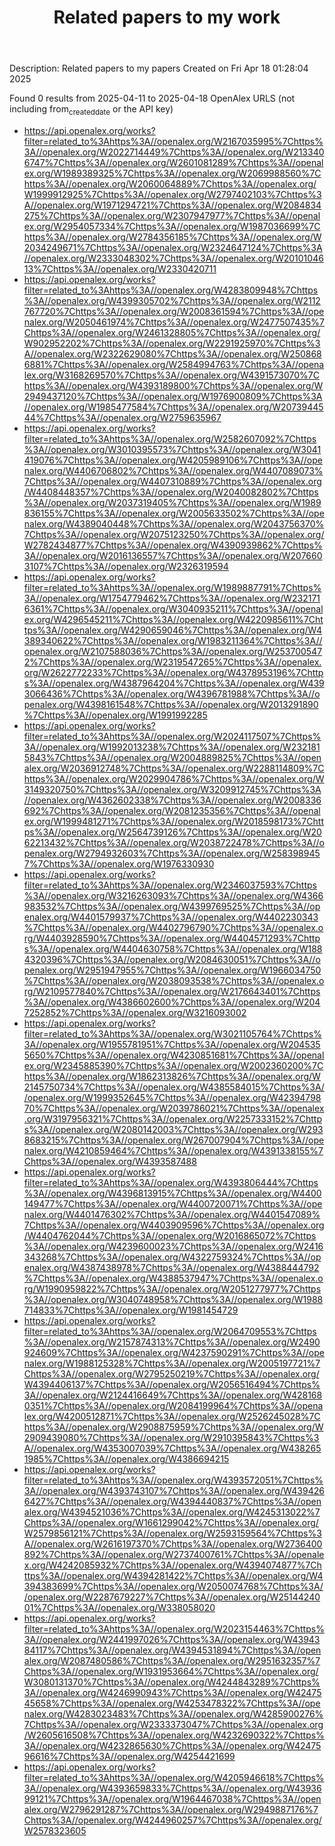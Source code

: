 #+TITLE: Related papers to my work
Description: Related papers to my papers
Created on Fri Apr 18 01:28:04 2025

Found 0 results from 2025-04-11 to 2025-04-18
OpenAlex URLS (not including from_created_date or the API key)
- [[https://api.openalex.org/works?filter=related_to%3Ahttps%3A//openalex.org/W2167035995%7Chttps%3A//openalex.org/W2022714449%7Chttps%3A//openalex.org/W2133406747%7Chttps%3A//openalex.org/W2601081289%7Chttps%3A//openalex.org/W1989389325%7Chttps%3A//openalex.org/W2069988560%7Chttps%3A//openalex.org/W2060064889%7Chttps%3A//openalex.org/W1999912925%7Chttps%3A//openalex.org/W2797402103%7Chttps%3A//openalex.org/W1971294721%7Chttps%3A//openalex.org/W2084834275%7Chttps%3A//openalex.org/W2307947977%7Chttps%3A//openalex.org/W2954057334%7Chttps%3A//openalex.org/W1987036699%7Chttps%3A//openalex.org/W2784356185%7Chttps%3A//openalex.org/W2034249671%7Chttps%3A//openalex.org/W2324647124%7Chttps%3A//openalex.org/W2333048302%7Chttps%3A//openalex.org/W2010104613%7Chttps%3A//openalex.org/W2330420711]]
- [[https://api.openalex.org/works?filter=related_to%3Ahttps%3A//openalex.org/W4283809948%7Chttps%3A//openalex.org/W4399305702%7Chttps%3A//openalex.org/W2112767720%7Chttps%3A//openalex.org/W2008361594%7Chttps%3A//openalex.org/W2050461974%7Chttps%3A//openalex.org/W2477507435%7Chttps%3A//openalex.org/W2461328805%7Chttps%3A//openalex.org/W902952202%7Chttps%3A//openalex.org/W2291925970%7Chttps%3A//openalex.org/W2322629080%7Chttps%3A//openalex.org/W2508686881%7Chttps%3A//openalex.org/W2584994763%7Chttps%3A//openalex.org/W3168269570%7Chttps%3A//openalex.org/W4391573070%7Chttps%3A//openalex.org/W4393189800%7Chttps%3A//openalex.org/W2949437120%7Chttps%3A//openalex.org/W1976900809%7Chttps%3A//openalex.org/W1985477584%7Chttps%3A//openalex.org/W2073944544%7Chttps%3A//openalex.org/W2759635967]]
- [[https://api.openalex.org/works?filter=related_to%3Ahttps%3A//openalex.org/W2582607092%7Chttps%3A//openalex.org/W3010395573%7Chttps%3A//openalex.org/W3041419076%7Chttps%3A//openalex.org/W4205989106%7Chttps%3A//openalex.org/W4406706802%7Chttps%3A//openalex.org/W4407089073%7Chttps%3A//openalex.org/W4407310889%7Chttps%3A//openalex.org/W4408448357%7Chttps%3A//openalex.org/W2040082802%7Chttps%3A//openalex.org/W2037319405%7Chttps%3A//openalex.org/W1989836155%7Chttps%3A//openalex.org/W2005633502%7Chttps%3A//openalex.org/W4389040448%7Chttps%3A//openalex.org/W2043756370%7Chttps%3A//openalex.org/W2075123250%7Chttps%3A//openalex.org/W2782434877%7Chttps%3A//openalex.org/W4390939862%7Chttps%3A//openalex.org/W2016136557%7Chttps%3A//openalex.org/W2076603107%7Chttps%3A//openalex.org/W2326319594]]
- [[https://api.openalex.org/works?filter=related_to%3Ahttps%3A//openalex.org/W1989887791%7Chttps%3A//openalex.org/W1754779462%7Chttps%3A//openalex.org/W2321716361%7Chttps%3A//openalex.org/W3040935211%7Chttps%3A//openalex.org/W4296545211%7Chttps%3A//openalex.org/W4220985611%7Chttps%3A//openalex.org/W4290659046%7Chttps%3A//openalex.org/W4389340622%7Chttps%3A//openalex.org/W1983211364%7Chttps%3A//openalex.org/W2107588036%7Chttps%3A//openalex.org/W2537005472%7Chttps%3A//openalex.org/W2319547265%7Chttps%3A//openalex.org/W2622772233%7Chttps%3A//openalex.org/W4378953196%7Chttps%3A//openalex.org/W4387964204%7Chttps%3A//openalex.org/W4393066436%7Chttps%3A//openalex.org/W4396781988%7Chttps%3A//openalex.org/W4398161548%7Chttps%3A//openalex.org/W2013291890%7Chttps%3A//openalex.org/W1991992285]]
- [[https://api.openalex.org/works?filter=related_to%3Ahttps%3A//openalex.org/W2024117507%7Chttps%3A//openalex.org/W1992013238%7Chttps%3A//openalex.org/W2321815843%7Chttps%3A//openalex.org/W2004889825%7Chttps%3A//openalex.org/W2036912748%7Chttps%3A//openalex.org/W2288114809%7Chttps%3A//openalex.org/W2029904786%7Chttps%3A//openalex.org/W3149320750%7Chttps%3A//openalex.org/W3209912745%7Chttps%3A//openalex.org/W4362602338%7Chttps%3A//openalex.org/W2008336692%7Chttps%3A//openalex.org/W2081235356%7Chttps%3A//openalex.org/W1999481271%7Chttps%3A//openalex.org/W2018598173%7Chttps%3A//openalex.org/W2564739126%7Chttps%3A//openalex.org/W2062213432%7Chttps%3A//openalex.org/W2038722478%7Chttps%3A//openalex.org/W2794932603%7Chttps%3A//openalex.org/W2583989457%7Chttps%3A//openalex.org/W1976330930]]
- [[https://api.openalex.org/works?filter=related_to%3Ahttps%3A//openalex.org/W2346037593%7Chttps%3A//openalex.org/W3216263093%7Chttps%3A//openalex.org/W4366983532%7Chttps%3A//openalex.org/W4399769525%7Chttps%3A//openalex.org/W4401579937%7Chttps%3A//openalex.org/W4402230343%7Chttps%3A//openalex.org/W4402796790%7Chttps%3A//openalex.org/W4403928590%7Chttps%3A//openalex.org/W4404571293%7Chttps%3A//openalex.org/W4404630758%7Chttps%3A//openalex.org/W1884320396%7Chttps%3A//openalex.org/W2084630051%7Chttps%3A//openalex.org/W2951947955%7Chttps%3A//openalex.org/W1966034750%7Chttps%3A//openalex.org/W2038093538%7Chttps%3A//openalex.org/W2109577840%7Chttps%3A//openalex.org/W2176643401%7Chttps%3A//openalex.org/W4386602600%7Chttps%3A//openalex.org/W2047252852%7Chttps%3A//openalex.org/W3216093002]]
- [[https://api.openalex.org/works?filter=related_to%3Ahttps%3A//openalex.org/W3021105764%7Chttps%3A//openalex.org/W1955781951%7Chttps%3A//openalex.org/W2045355650%7Chttps%3A//openalex.org/W4230851681%7Chttps%3A//openalex.org/W2345885390%7Chttps%3A//openalex.org/W2002360200%7Chttps%3A//openalex.org/W1862313826%7Chttps%3A//openalex.org/W2145750734%7Chttps%3A//openalex.org/W4385584015%7Chttps%3A//openalex.org/W1999352645%7Chttps%3A//openalex.org/W4239479870%7Chttps%3A//openalex.org/W2039786021%7Chttps%3A//openalex.org/W3197956321%7Chttps%3A//openalex.org/W2257333152%7Chttps%3A//openalex.org/W2080142003%7Chttps%3A//openalex.org/W2938683215%7Chttps%3A//openalex.org/W267007904%7Chttps%3A//openalex.org/W4210859464%7Chttps%3A//openalex.org/W4391338155%7Chttps%3A//openalex.org/W4393587488]]
- [[https://api.openalex.org/works?filter=related_to%3Ahttps%3A//openalex.org/W4393806444%7Chttps%3A//openalex.org/W4396813915%7Chttps%3A//openalex.org/W4400149477%7Chttps%3A//openalex.org/W4400720071%7Chttps%3A//openalex.org/W4401476302%7Chttps%3A//openalex.org/W4401547089%7Chttps%3A//openalex.org/W4403909596%7Chttps%3A//openalex.org/W4404762044%7Chttps%3A//openalex.org/W2016865072%7Chttps%3A//openalex.org/W4239600023%7Chttps%3A//openalex.org/W2416343268%7Chttps%3A//openalex.org/W4322759324%7Chttps%3A//openalex.org/W4387438978%7Chttps%3A//openalex.org/W4388444792%7Chttps%3A//openalex.org/W4388537947%7Chttps%3A//openalex.org/W1990959822%7Chttps%3A//openalex.org/W2051277977%7Chttps%3A//openalex.org/W3040748958%7Chttps%3A//openalex.org/W1988714833%7Chttps%3A//openalex.org/W1981454729]]
- [[https://api.openalex.org/works?filter=related_to%3Ahttps%3A//openalex.org/W2064709553%7Chttps%3A//openalex.org/W2157874313%7Chttps%3A//openalex.org/W2490924609%7Chttps%3A//openalex.org/W4237590291%7Chttps%3A//openalex.org/W1988125328%7Chttps%3A//openalex.org/W2005197721%7Chttps%3A//openalex.org/W2795250219%7Chttps%3A//openalex.org/W4394406137%7Chttps%3A//openalex.org/W2056516494%7Chttps%3A//openalex.org/W2124416649%7Chttps%3A//openalex.org/W4281680351%7Chttps%3A//openalex.org/W2084199964%7Chttps%3A//openalex.org/W4200512871%7Chttps%3A//openalex.org/W2526245028%7Chttps%3A//openalex.org/W2908875959%7Chttps%3A//openalex.org/W2909439080%7Chttps%3A//openalex.org/W2910395843%7Chttps%3A//openalex.org/W4353007039%7Chttps%3A//openalex.org/W4382651985%7Chttps%3A//openalex.org/W4386694215]]
- [[https://api.openalex.org/works?filter=related_to%3Ahttps%3A//openalex.org/W4393572051%7Chttps%3A//openalex.org/W4393743107%7Chttps%3A//openalex.org/W4394266427%7Chttps%3A//openalex.org/W4394440837%7Chttps%3A//openalex.org/W4394521036%7Chttps%3A//openalex.org/W4245313022%7Chttps%3A//openalex.org/W1661299042%7Chttps%3A//openalex.org/W2579856121%7Chttps%3A//openalex.org/W2593159564%7Chttps%3A//openalex.org/W2616197370%7Chttps%3A//openalex.org/W2736400892%7Chttps%3A//openalex.org/W2737400761%7Chttps%3A//openalex.org/W4242085932%7Chttps%3A//openalex.org/W4394074877%7Chttps%3A//openalex.org/W4394281422%7Chttps%3A//openalex.org/W4394383699%7Chttps%3A//openalex.org/W2050074768%7Chttps%3A//openalex.org/W2287679227%7Chttps%3A//openalex.org/W2514424001%7Chttps%3A//openalex.org/W338058020]]
- [[https://api.openalex.org/works?filter=related_to%3Ahttps%3A//openalex.org/W2023154463%7Chttps%3A//openalex.org/W2441997026%7Chttps%3A//openalex.org/W4394384117%7Chttps%3A//openalex.org/W4394531894%7Chttps%3A//openalex.org/W2087480586%7Chttps%3A//openalex.org/W2951632357%7Chttps%3A//openalex.org/W1931953664%7Chttps%3A//openalex.org/W3080131370%7Chttps%3A//openalex.org/W4244843289%7Chttps%3A//openalex.org/W4246990943%7Chttps%3A//openalex.org/W4247545658%7Chttps%3A//openalex.org/W4253478322%7Chttps%3A//openalex.org/W4283023483%7Chttps%3A//openalex.org/W4285900276%7Chttps%3A//openalex.org/W2333373047%7Chttps%3A//openalex.org/W2605616508%7Chttps%3A//openalex.org/W4232690322%7Chttps%3A//openalex.org/W4232865630%7Chttps%3A//openalex.org/W4247596616%7Chttps%3A//openalex.org/W4254421699]]
- [[https://api.openalex.org/works?filter=related_to%3Ahttps%3A//openalex.org/W4205946618%7Chttps%3A//openalex.org/W4393659833%7Chttps%3A//openalex.org/W4393699121%7Chttps%3A//openalex.org/W1964467038%7Chttps%3A//openalex.org/W2796291287%7Chttps%3A//openalex.org/W2949887176%7Chttps%3A//openalex.org/W4244960257%7Chttps%3A//openalex.org/W2578323605]]


